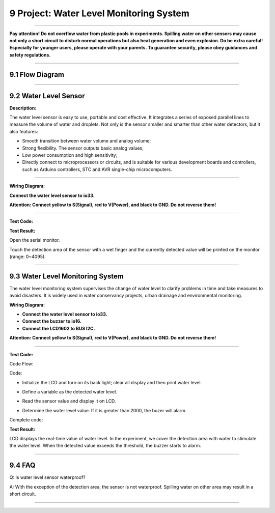 9 Project: Water Level Monitoring System
~~~~~~~~~~~~~~~~~~~~~~~~~~~~~~~~~~~~~~~~~~

--------------

**Pay attention! Do not overflow water from plastic pools in
experiments. Spilling water on other sensors may cause not only a short
circuit to disturb normal operations but also heat generation and even
explosion. Do be extra careful! Especially for younger users, please
operate with your parents. To guarantee security, please obey guidances
and safety regulations.**

--------------



9.1 Flow Diagram
^^^^^^^^^^^^^^^^^^

.. image:: ./scratch_img/image-20230607165214387.png
   :alt: image-20230607165214387

--------------



9.2 Water Level Sensor
^^^^^^^^^^^^^^^^^^^^^^^^

**Description:**

The water level sensor is easy to use, portable and cost effective. It
integrates a series of exposed parallel lines to measure the volume of
water and droplets. Not only is the sensor smaller and smarter than
other water detectors, but it also features:

-  Smooth transition between water volume and analog volume;
-  Strong flexibility. The sensor outputs basic analog values;
-  Low power consumption and high sensitivity;
-  Directly connect to microprocessors or circuits, and is suitable for
   various development boards and controllers, such as Arduino
   controllers, STC and AVR single-chip microcomputers.

.. image:: ./scratch_img/cou91.png
   :alt: img

--------------

**Wiring Diagram:**

**Connect the water level sensor to io33.**

**Attention: Connect yellow to S(Signal), red to V(Power), and black to
GND. Do not reverse them!**

.. image:: ./scratch_img/couj91.png
   :alt: img

--------------

**Test Code:**

.. image:: ./scratch_img/st115.png
   :alt: img

**Test Result:**

Open the serial monitor.

Touch the detection area of the sensor with a wet finger and the
currently detected value will be printed on the monitor (range: 0~4095).

.. image:: ./scratch_img/st116.png
   :alt: img

--------------



9.3 Water Level Monitoring System
^^^^^^^^^^^^^^^^^^^^^^^^^^^^^^^^^^^

The water level monitoring system supervises the change of water level
to clarify problems in time and take measures to avoid disasters. It is
widely used in water conservancy projects, urban drainage and
environmental monitoring.

**Wiring Diagram:**

-  **Connect the water level sensor to io33.**
-  **Connect the buzzer to io16.**
-  **Connect the LCD1602 to BUS I2C.**

**Attention: Connect yellow to S(Signal), red to V(Power), and black to
GND. Do not reverse them!**

.. image:: ./scratch_img/couj92.png
   :alt: img

--------------

**Test Code:**

Code Flow:

.. image:: ./scratch_img/flo9.png
   :alt: img

Code:

-  Initialize the LCD and turn on its back light; clear all display and
   then print water level.

   .. image:: ./scratch_img/st117.png
      :alt: img

-  Define a variable as the detected water level.

   .. image:: ./scratch_img/st118.png
      :alt: img

-  Read the sensor value and display it on LCD.

   .. image:: ./scratch_img/st119.png
      :alt: img

-  Determine the water level value. If it is greater than 2000, the
   buzer will alarm.

   .. image:: ./scratch_img/st120.png
      :alt: img

Complete code:

.. image:: ./scratch_img/st121.png
   :alt: img

**Test Result:**

LCD displays the real-time value of water level. In the experiment, we
cover the detection area with water to stimulate the water level. When
the detected value exceeds the threshold, the buzzer starts to alarm.

--------------



9.4 FAQ
^^^^^^^^^

Q: Is water level sensor waterproof?

A: With the exception of the detection area, the sensor is not
waterproof. Spilling water on other area may result in a short circuit.

--------------
